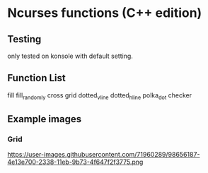 * Ncurses functions (C++ edition)

** Testing
only tested on konsole with default setting. 

** Function List
  fill
  fill_randomly
  cross
  grid
  dotted_v_line
  dotted_h_line
  polka_dot
  checker

** Example images
*** Grid
https://user-images.githubusercontent.com/71960289/98656187-4e13e700-2338-11eb-9b73-4f647f2f3775.png
